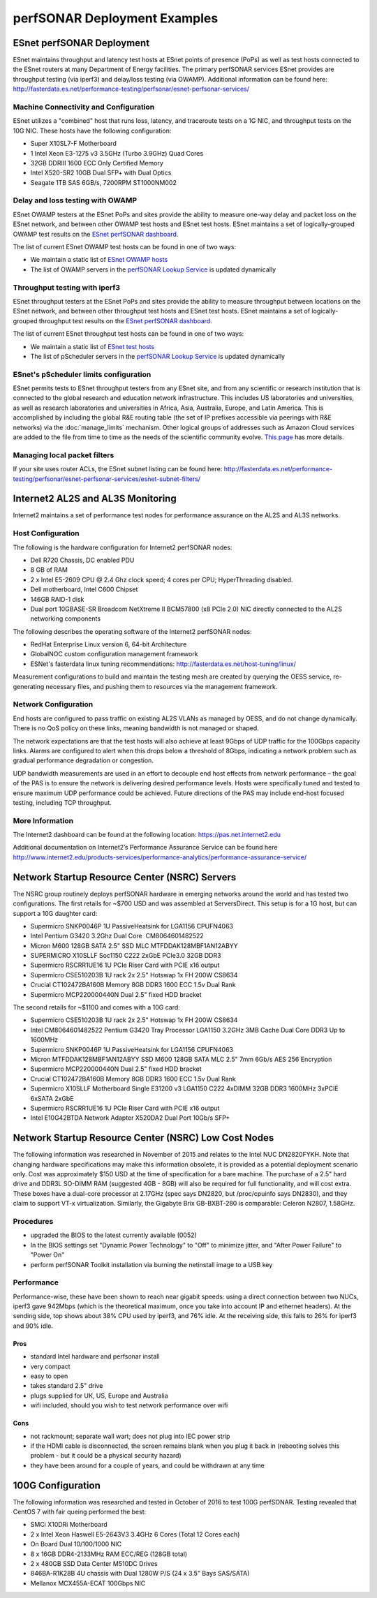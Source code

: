*****************************
perfSONAR Deployment Examples
*****************************

ESnet perfSONAR Deployment
==========================

ESnet maintains throughput and latency test hosts at ESnet points of presence (PoPs) as well as test hosts connected to the ESnet routers at many Department of Energy facilities. The primary perfSONAR services ESnet provides are throughput testing (via iperf3) and delay/loss testing (via OWAMP). Additional information can be found here: http://fasterdata.es.net/performance-testing/perfsonar/esnet-perfsonar-services/

Machine Connectivity and Configuration
--------------------------------------

ESnet utilizes a "combined" host that runs loss, latency, and traceroute tests on a 1G NIC, and throughput tests on the 10G NIC.
These hosts have the following configuration:

* Super X10SL7-F Motherboard
* 1 Intel Xeon E3-1275 v3 3.5GHz (Turbo 3.9GHz) Quad Cores
* 32GB DDRIII 1600 ECC Only Certified Memory
* Intel X520-SR2 10GB Dual SFP+ with Dual Optics
* Seagate 1TB SAS 6GB/s, 7200RPM ST1000NM002

Delay and loss testing with OWAMP
---------------------------------

ESnet OWAMP testers at the ESnet PoPs and sites provide the ability to measure one-way delay and packet loss on the ESnet network, and between other OWAMP test hosts and ESnet test hosts. ESnet maintains a set of logically-grouped OWAMP test results on the `ESnet perfSONAR dashboard <http://ps-dashboard.es.net/>`_.

The list of current ESnet OWAMP test hosts can be found in one of two ways:

* We maintain a static list of `ESnet OWAMP hosts <http://fasterdata.es.net/performance-testing/perfsonar/esnet-perfsonar-services/esnet-owamp-hosts/>`_
* The list of OWAMP servers in the `perfSONAR Lookup Service <http://stats.es.net/ServicesDirectory/>`_ is updated dynamically

Throughput testing with iperf3
--------------------------------


ESnet throughput testers at the ESnet PoPs and sites provide the ability to measure throughput between locations on the ESnet network, and between other throughput test hosts and ESnet test hosts. ESnet maintains a set of logically-grouped throughput test results on the `ESnet perfSONAR dashboard <http://ps-dashboard.es.net/>`_.

The list of current ESnet throughput test hosts can be found in one of two ways:

* We maintain a static list of `ESnet test hosts <http://fasterdata.es.net/performance-testing/perfsonar/esnet-perfsonar-services/esnet-bwctl-hosts/>`_
* The list of pScheduler servers in the `perfSONAR Lookup Service <http://stats.es.net/ServicesDirectory/>`_ is updated dynamically

ESnet's pScheduler limits configuration
----------------------------------------

ESnet permits tests to ESnet throughput testers from any ESnet site, and from any scientific or research institution that is connected to the global research and education network infrastructure. This includes US laboratories and universities, as well as research laboratories and universities in Africa, Asia, Australia, Europe, and Latin America. 
This is accomplished by including the global R&E routing table (the set of IP prefixes accessible via peerings with R&E networks) 
via the :doc:`manage_limits` mechanism.
Other logical groups of addresses such as Amazon Cloud services are added to the file from time to time as the needs of the scientific community evolve. 
`This page <http://fasterdata.es.net/performance-testing/perfsonar/esnet-perfsonar-services/esnet-limits-file/>`_ has more details.

Managing local packet filters
-----------------------------

If your site uses router ACLs, the ESnet subnet listing can be found here:  http://fasterdata.es.net/performance-testing/perfsonar/esnet-perfsonar-services/esnet-subnet-filters/


Internet2 AL2S and AL3S Monitoring
==================================

Internet2 maintains a set of performance test nodes for performance assurance on the AL2S and AL3S networks. 

Host Configuration
------------------

The following is the hardware configuration for Internet2 perfSONAR nodes:

* Dell R720 Chassis, DC enabled PDU
* 8 GB of RAM
* 2 x Intel E5-2609 CPU @ 2.4 Ghz clock speed; 4 cores per CPU; HyperThreading disabled.
* Dell motherboard, Intel C600 Chipset
* 146GB RAID-1 disk
* Dual port 10GBASE-SR Broadcom NetXtreme II BCM57800 (x8 PCIe 2.0) NIC directly connected to the AL2S networking components

The following describes the operating software of the Internet2 perfSONAR nodes:

* RedHat Enterprise Linux version 6, 64-bit Architecture
* GlobalNOC custom configuration management framework
* ESNet's fasterdata linux tuning recommendations: http://fasterdata.es.net/host-tuning/linux/

Measurement configurations to build and maintain the testing mesh are created by querying the OESS service, re-generating necessary files, and pushing them to resources via the management framework. 

Network Configuration
---------------------

End hosts are configured to pass traffic on existing AL2S VLANs as managed by OESS, and do not change dynamically.  There is no QoS policy on these links, meaning bandwidth is not managed or shaped. 

The network expectations are that the test hosts will also achieve at least 9Gbps of UDP traffic for the 100Gbps capacity links.  Alarms are configured to alert when this drops below a threshold of 8Gbps, indicating a network problem such as gradual performance degradation or congestion.

UDP bandwidth measurements are used in an effort to decouple end host effects from network performance – the goal of the PAS is to ensure the network is delivering desired performance levels.  Hosts were specifically tuned and tested to ensure maximum UDP performance could be achieved.  Future directions of the PAS may include end-host focused testing, including TCP throughput.

More Information
----------------

The Internet2 dashboard can be found at the following location: https://pas.net.internet2.edu

Additional documentation on Internet2’s Performance Assurance Service can be found here http://www.internet2.edu/products-services/performance-analytics/performance-assurance-service/


Network Startup Resource Center (NSRC) Servers
==============================================

The NSRC group routinely deploys perfSONAR hardware in emerging networks around the world and has tested two configurations.  The first retails for ~$700 USD and was assembled at ServersDirect.  This setup is for a 1G host, but can support a 10G daughter card:

* Supermicro SNK­P0046P 1U Passive­Heatsink for LGA1156 CPU­­FN4063
* Intel Pentium G3420 3.2Ghz Dual Core ­ CM8064601482522
* Micron M600 128GB SATA 2.5" SSD MLC MTFDDAK128MBF­1AN12ABYY
* SUPERMICRO X10SLL­F Soc1150 C222 2xGbE PCIe3.0 32GB DDR3
* Supermicro RSC­RR1U­E16 1U PCI­e Riser Card with PCI­E x16 output
* Supermicro CSE­510­203B 1U rack 2x 2.5" Hot­swap 1x FH 200W ­­CS8634
* Crucial CT102472BA160B Memory 8GB DDR3 1600 ECC 1.5v Dual Rank
* Supermicro MCP­220­00044­0N Dual 2.5" fixed HDD bracket

The second retails for ~$1100 and comes with a 10G card:

* Supermicro CSE­510­203B 1U rack 2x 2.5" Hot­swap 1x FH 200W ­­CS8634
* Intel CM8064601482522 Pentium G3420 Tray Processor LGA1150 3.2GHz 3MB Cache Dual Core DDR3 Up to 1600MHz
* Supermicro SNK­P0046P 1U Passive­Heatsink for LGA1156 CPU­­FN4063
* Micron MTFDDAK128MBF­1AN12ABYY SSD M600 128GB SATA MLC 2.5" 7mm 6Gb/s AES­ 256 Encryption
* Supermicro MCP­220­00044­0N Dual 2.5" fixed HDD bracket
* Crucial CT102472BA160B Memory 8GB DDR3 1600 ECC 1.5v Dual Rank
* Supermicro X10SLL­F Motherboard Single E3­1200 v3 LGA1150 C222 4xDIMM 32GB DDR3 1600MHz 3xPCI­E 6xSATA 2xGbE
* Supermicro RSC­RR1U­E16 1U PCI­e Riser Card with PCI­E x16 output
* Intel E10G42BTDA Network Adapter X520­DA2 Dual Port 10Gb/s SFP+

Network Startup Resource Center (NSRC) Low Cost Nodes
=====================================================

The following information was researched in November of 2015 and relates to the Intel NUC DN2820FYKH.  Note that changing hardware specifications may make this information obsolete, it is provided as a potential deployment scenario only.  Cost was approximately $150 USD at the time of specification for a bare machine.  The purchase of a 2.5" hard drive and DDR3L SO-DIMM RAM (suggested 4GB - 8GB) will also be required for full functionality, and will cost extra.    These boxes have a dual-core processor at 2.17GHz (spec says DN2820, but /proc/cpuinfo says DN2830), and they claim to support VT-x virtualization.  Similarly, the Gigabyte Brix GB-BXBT-280 is comparable: Celeron N2807, 1.58GHz.

Procedures
----------

* upgraded the BIOS to the latest currently available (0052)
* In the BIOS settings set "Dynamic Power Technology" to "Off" to minimize jitter, and "After Power Failure" to "Power On"
* perform perfSONAR Toolkit installation via burning the netinstall image to a USB key

Performance
-----------

Performance-wise, these have been shown to reach near gigabit speeds: using a direct connection between two NUCs, iperf3 gave 942Mbps (which is the theoretical maximum, once you take into account IP and ethernet headers). At the sending side, top shows about 38% CPU used by iperf3, and 76% idle. At the receiving side, this falls to 26% for iperf3 and 90% idle.

Pros
~~~~
* standard Intel hardware and perfsonar install
* very compact
* easy to open
* takes standard 2.5" drive
* plugs supplied for UK, US, Europe and Australia
* wifi included, should you wish to test network performance over wifi

Cons
~~~~
* not rackmount; separate wall wart; does not plug into IEC power strip
* if the HDMI cable is disconnected, the screen remains blank when you plug it back in (rebooting solves this problem - but it could be a physical security hazard)
* they have been around for a couple of years, and could be withdrawn at any time


100G Configuration
==================

The following information was researched and tested in October of 2016 to test 100G perfSONAR. Testing revealed that CentOS 7 with fair queing performed the best:

* SMCi X10DRi Motherboard
* 2 x Intel Xeon Haswell E5-2643V3 3.4GHz 6 Cores (Total 12 Cores each)
* On Board Dual 10/100/1000 NIC
* 8 x 16GB DDR4-2133MHz RAM ECC/REG (128GB total)
* 2 x 480GB SSD Data Center M510DC Drives
* 846BA-R1K28B 4U chassis with Dual 1280W P/S (24 x 3.5" Bays SAS/SATA)
* Mellanox MCX455A-ECAT 100Gbps NIC
